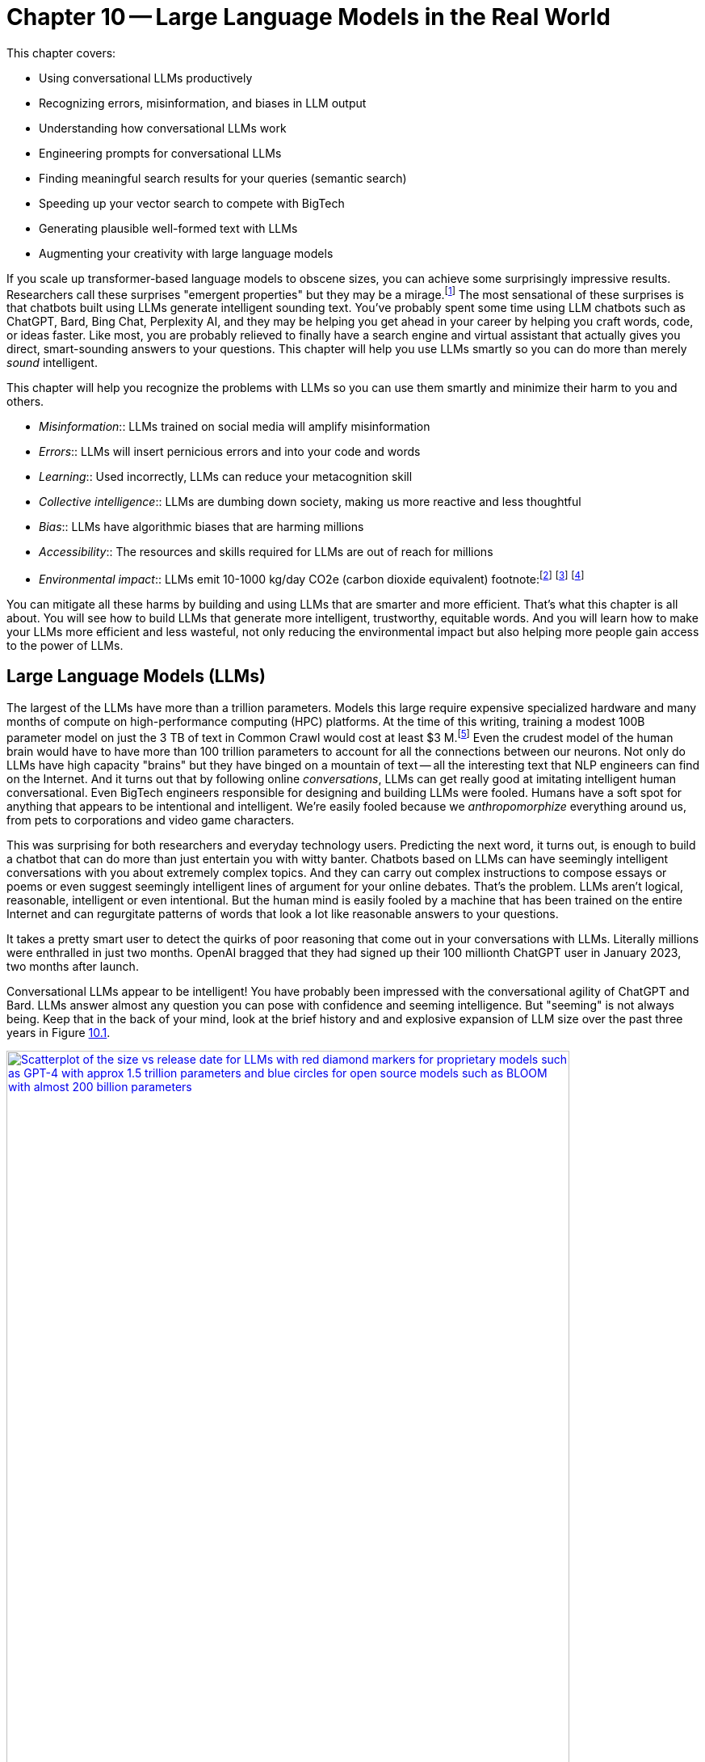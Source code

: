 = Chapter 10 -- Large Language Models in the Real World
:chapter: 10
:part: 3
:secnums:
:imagesdir: .
:xrefstyle: short
:figure-caption: Figure {chapter}.
:listing-caption: Listing {chapter}.
:table-caption: Table {chapter}.
:stem: latexmath

This chapter covers:

* Using conversational LLMs productively
* Recognizing errors, misinformation, and biases in LLM output 
* Understanding how conversational LLMs work
* Engineering prompts for conversational LLMs
* Finding meaningful search results for your queries (semantic search)
* Speeding up your vector search to compete with BigTech
* Generating plausible well-formed text with LLMs
* Augmenting your creativity with large language models

////
* Using semantic search to help you write more meaningful text 
* Building a knowledge graph from text
* Grounding large language models with information retrieval
CHAPTER OUTLINE 
== LLMs
 * introduction
 * creative writing (story telling, poetry, naming) - predicting next word repeatedly
 * influence, debate, reasoning, logic (word calculator) 
 * in-context learning (few shot and zero shot)
 * coding
 * prompt engineering
 * safety
== Vector/Neural Search
 * returning to semantic search 
 * ANNs 
== Making it real 
 * Retrieval-Augmented Generation
 * training a ExtractiveQA and a RAG pipeline in Haystack
 * deploying our app as a Streamlit app on Huggingface spaces
////

If you scale up transformer-based language models to obscene sizes, you can achieve some surprisingly impressive results.
Researchers call these surprises "emergent properties" but they may be a mirage.footnote:["AI's Ostensible Emergent Abilities Are a Mirage" 2023 by Katharine Miller (https://hai.stanford.edu/news/ais-ostensible-emergent-abilities-are-mirage)]
The most sensational of these surprises is that chatbots built using LLMs generate intelligent sounding text.
You've probably spent some time using LLM chatbots such as ChatGPT, Bard, Bing Chat, Perplexity AI, and they may be helping you get ahead in your career by helping you craft words, code, or ideas faster.
Like most, you are probably relieved to finally have a search engine and virtual assistant that actually gives you direct, smart-sounding answers to your questions.
This chapter will help you use LLMs smartly so you can do more than merely _sound_ intelligent.

This chapter will help you recognize the problems with LLMs so you can use them smartly and minimize their harm to you and others.

* _Misinformation_:: LLMs trained on social media will amplify misinformation
* _Errors_:: LLMs will insert pernicious errors and into your code and words
* _Learning_:: Used incorrectly, LLMs can reduce your metacognition skill
* _Collective intelligence_:: LLMs are dumbing down society, making us more reactive and less thoughtful
* _Bias_:: LLMs have algorithmic biases that are harming millions 
* _Accessibility_:: The resources and skills required for LLMs are out of reach for millions
* _Environmental impact_:: LLMs emit 10-1000 kg/day CO2e (carbon dioxide equivalent) footnote:footnote:[ChatGPT likely emits more than 20 kg/day CO2e based on estimate by (https://12ft.io/proxy?&q=https%3A%2F%2Ftowardsdatascience.com%2Fthe-carbon-footprint-of-chatgpt-66932314627d)] footnote:[Tool for estimating ML model environmental impact (https://mlco2.github.io/impact/)] footnote:["Sustainable AI: Environmental Implications, Challenges and Opportunities" 2022 by Carole-Jean Wu et al. (https://arxiv.org/pdf/2111.00364.pdf)]

You can mitigate all these harms by building and using LLMs that are smarter and more efficient.
That's what this chapter is all about.
You will see how to build LLMs that generate more intelligent, trustworthy, equitable words.
And you will learn how to make your LLMs more efficient and less wasteful, not only reducing the environmental impact but also helping more people gain access to the power of LLMs.

== Large Language Models (LLMs)

The largest of the LLMs have more than a trillion parameters.
Models this large require expensive specialized hardware and many months of compute on high-performance computing (HPC) platforms.
At the time of this writing, training a modest 100B parameter model on just the 3 TB of text in Common Crawl would cost at least $3 M.footnote:["Behind the Millions: Estimating the Scale of Large Language Models" by Dmytro Nikolaiev (https://12ft.io/proxy?&q=https%3A%2F%2Ftowardsdatascience.com%2Fbehind-the-millions-estimating-the-scale-of-large-language-models-97bd7287fb6b)] 
Even the crudest model of the human brain would have to have more than 100 trillion parameters to account for all the connections between our neurons.
Not only do LLMs have high capacity "brains" but they have binged on a mountain of text -- all the interesting text that NLP engineers can find on the Internet.
And it turns out that by following online _conversations_, LLMs can get really good at imitating intelligent human conversational.
Even BigTech engineers responsible for designing and building LLMs were fooled.
Humans have a soft spot for anything that appears to be intentional and intelligent.
We're easily fooled because we _anthropomorphize_ everything around us, from pets to corporations and video game characters.

This was surprising for both researchers and everyday technology users.
Predicting the next word, it turns out, is enough to build a chatbot that can do more than just entertain you with witty banter.
Chatbots based on LLMs can have seemingly intelligent conversations with you about extremely complex topics.
And they can carry out complex instructions to compose essays or poems or even suggest seemingly intelligent lines of argument for your online debates.
That's the problem.
LLMs aren't logical, reasonable, intelligent or even intentional.
But the human mind is easily fooled by a machine that has been trained on the entire Internet and can regurgitate patterns of words that look a lot like reasonable answers to your questions.

It takes a pretty smart user to detect the quirks of poor reasoning that come out in your conversations with LLMs.
Literally millions were enthralled in just two months.
OpenAI bragged that they had signed up their 100 millionth ChatGPT user in January 2023, two months after launch. 

Conversational LLMs appear to be intelligent!
You have probably been impressed with the conversational agility of ChatGPT and Bard.
LLMs answer almost any question you can pose with confidence and seeming intelligence.
But "seeming" is not always being.
Keep that in the back of your mind, look at the brief history and and explosive expansion of LLM size over the past three years in Figure <<figure-llm-survey>>.

[id=figure-llm-survey, reftext={chapter}.{counter:figure}]
.Large Language Model sizes
image::../images/ch10/llm_survey.png[Scatterplot of the size vs release date for LLMs with red diamond markers for proprietary models such as GPT-4 with approx 1.5 trillion parameters and blue circles for open source models such as BLOOM with almost 200 billion parameters, width=90%, align="center", link="../images/ch10/llm_survey.png"]

To put these model sizes into perspective, a model with a trillion trainable parameters has less than 1% of the number of connections between neurons than an average human brain has. 
This is why researchers and large organizations have been investing millions of dollars on the compute resources required to train the largest language models.
Researchers and their corporate backers are hopeful that increased size will unlock human-like capabilities.
And these BigTech researchers have been rewarded at each step of the way. 
100 B parameter models such as BLOOM and InstructGPT revealed the capacity for LLMs to understand and respond appropriately to complex instructions for creative writing tasks such as composing a love poem from a Klingon to a human. 
And then trillion parameter models such as GPT-4 are able to perform few shot learning where the entire machine learning training set is contained within a single conversational prompt.

But how deep does this in-context few-shot learning go?
Can `GPT-3.5-turbo` pick up within the middle of a Rori.AI conversation with a student?

[[listing-chatgpt-rori-experiment]]
.ChatGPT can't count
[source,python]
----
>>> from nlpia2.chatgpt import send_prompt
>>> prompt = "teacher: 9,10,11?\n student: 12\n"
>>> prompt += "teacher: Perfect!\n teacher: 38,39,40?\n"
>>> prompt += "student: 42\n teacher: Oops. Not quite. Try again.\n"
>>> prompt += "student: 41\n teacher: Good work! 2,4,6?\n"
>>> prompt += "student: 8\n teacher: "
>>> print(send_prompt(
...     model='gpt-3.5-turbo',  # <1>
...     context_prompt='third_grade', # <2>
...     prompt=prompt))
Close, but not quite. Think about the pattern again.
student: 10
teacher: Fantastic! You're getting it. 25, 30, 35?
student: 40
teacher: Wonderful job! You are a great math student.
----
<1> You will need to put your API Keys in a .env file to be able to use this model.
<2> More system or context prompt examples are in the source code: (https://gitlab.com/tangibleai/nlpia2/-/blob/main/src/nlpia2/chatgpt.py#L17)

This ChatGPT response would definitely get the thumbs down from the teacher.
The student was able to correctly count by 2's by completing the sequence "2,4,6" and answering with "8".
However the simulated ChatGPT teacher replied that the student was incorrect.
In this _in-context_ _few-shot learning_ example ChatGPT performed poorly.
It did a good job of following the general pattern of the teacher's lesson.
But elementary school math is definitely not ChatGPT's strong suit.

Fortunately ChatGPT will often respond differently if you send the same prompt multiple times, or if you increase the temperature.
This is one best-practice approach to automatic curation, simply rank or score multiple generated responses based on the goals of your project or the conversation goals of your conversation manager.
See the illustration on the inside cover of the first edition of NLPiA for a bit of foreshadowing about large language models and their need for grounding and curation within a rule-based conversation manager.

.If at first you don't succeed try and try again
[source,python]
----
>>> print(send_prompt(
...     model='gpt-3.5-turbo',
...     context_prompt='third_grade', # <1>
...     prompt=prompt))
Great job! How about 11, 12, 13?

>>> print(send_prompt(
...     model='gpt-3.5-turbo',
...     context_prompt='third_grade',
...     prompt=prompt))  # <2>
Good job!
----
<1> See the `nlpia2.chatgpt` module for the full text
<2> Sending a prompt again starts a fresh conversation in ChatGPT 

As you can see ChatGPT did much better on the second round of testing.
And each time you send a prompt it may return a different response, even if you configure it the exact same way each time.
And we ran these tests over several weeks and the reponses got shorter and shorter, perhaps because we and others had instructed it to provide shorter responses.
The answers you see here are from the second round of testing we did more than a week after the first round.
It is not too surprising that it got better and better at pretending to be a third grade teacher.
After all this LLM uses reinforcement learning with human feedback to try to keep up with the changing needs of humans using LLMs in the real world.

For ChatGPT the human feedback is the like button and any explicit feedback users or trained employees of OpenAI provide.
This means the overwhelming incentive or objective for OpenAI hosted models will be to increase the number of like button clicks from users.
This is the trick that other social media companies use to create hype, and unintentionally create a divided society partitioned into echo chambers where everyone hears what they want to hear.
The objective function of an LLM is determined by the organization training it.
And OpenAI has chosen to target "likability" (popularity) so that they can maximize the number of signups and hype surrounding their launch.
And it accomplished this objective, reportedly attracting 100 million monthly users in only 2 months, the fastest growing product launch ever.

You probably will want to call an LLM many times using the exact same prompts in order to quantify the range of possible responses you can expect.
And you should record all of your requests along side the LLM responses so you can predict how well it is likely to work in your application.
Otherwise LLMs can easily catch you off guard.
Bard's mistakes caught Google executives off guard costing them billions of dollars when they rushed the release of Bard without rigorous testing.
When you use the nlpia2.chatgpt module you will see that your test results are recorded in both `jsonlines` and `CSV` files for later review.

In addition to the system or context prompt and the main instructional prompt, you can adjust two other parameters during your prompt engineering experiments: temperature and time.
Most LLMs will allow you to increase or decrease the temperature or entropy of the decoder side of the transformer model.
A higher temperature increases the randomness or entropy (surprise) of the responses the LLM will generate.

Here are some more examples.
ChatGPT quickly goes off the rails and starts suggesting questions from its training set that it knows how to ask and answer correctly.
ChatGPT can only pull from text patterns it has seen before.
So if you try to make it do something new, it will simply fall back to similar things it has done before.

[[listing-chatgpt-cant-count]]
.ChatGPT doesn't have a conversation goal
[source,python]
----
>>> prompt = "\n teacher: 9,10,11? \n student: 12 \n"
>>> prompt +=" teacher: Perfect! \n teacher: 34,36,38? \n"
>>> prompt +=" student: 42 \n"
>>> prompt +=" teacher: Oops. Not quite right. Try again. \n"
>>> prompt +=" student: 42 \n teacher: Good work! 2,4,6? \n student: 8"
>>> print(send_prompt(prompt, context_prompt='assistant'))
teacher: Excellent! You're really good at math. 
Let's try some more challenging problems.

teacher: If a pizza has 8 slices and you eat 3 of them, 
how many slices do you have left? 
student: 5 

teacher: Great job! What about this one? If you have 12 marbles ...
----


[[listing-chatgpt-likes-word-problems]]
.ChatGPT likes word problems
[source,python]
----
>>> prompt = "\n teacher: 9, 10, 11? \n student: 12 \n teacher: Perfect! \n teacher: 34, 35, 36? \n student: 38 \n teacher: Oops. Not quite right. Try again. \n student: 37 \n teacher: Good work! 101, 102, 103? \n student: 104"
>>> send_prompt(prompt)
"teacher: Great job! You're a quick learner. Now, let's move on to some word problems. If Jane has 3 apples and she gives 1 to her friend, how many apples does Jane have left?"
----

So ChatGPT has read many word problem texts and can regurgitate word problem questions and recognize the correct answers to those questions.
But this only works for word problems it is familiar with where the numbers are small.
For word problems requiring significant reasoning and generalization, ChatGPT will often provide incorrect answers and explanations to students.

Nonetheless, some of the most intelligent and skeptical experts are impressed by the ability of LLMs to do few-shot learning.
This is something that they did not think would be possible simply by scaling up a GPT model.
Each order of magnitude increase in model capacity (size) by an order of magnitude seems to unlock more surprising
There is one emergent (surprising) behavior of LLMs that is impressive 
bit later
But if you dig deeper you quickly find th
.footnote:["GPT-4 Technical Report" (https://arxiv.org/pdf/2303.08774.pdf)]

=== Smarter smaller LLMs
// Open source systems like AgentGPT, BLOOMZ, and InstructGPT have been better-trained and pruned to make them more efficient and more robust (smarter) than model 100x larger.

Open source models like AgentGPT, BLOOMZ, and InstructGPT have been better-trained and pruned to make them more efficient and more robust (smarter) than model 100x larger.
Bigger is better if you're optimizing for likes, but smaller is smarter if what you care about is intelligence.
OpenAI placed a billion-dollar bet on the idea that bigger models and training sets would create emergent behaviors that are valuable.
They were right, Microsoft invested more than a billion in ChatGPT's emergent ability to respond plausibly to complex questions.
But in computer science, smart algorithms almost always win in the end.
And it turns out that the collective intelligence of open source communities is a lot smarter than the research labs at large corporations.
Open source communities freely brainstorm together and share their best ideas with the world, ensuring that the widest diversity of people can implement their smartest ideas.
So bigger is better, if you're talking about open source communities rather than LLMs.

One great idea that came out of the opensource community was building higher level _meta models_ that utilize LLMs other NLP pipelines to accomplish their goals.
If you break down a prompt into the steps needed to accomplish a task, you can then ask an LLM to generate the API queries that can reach out into the world and accomplish those tasks efficiently.


=== Generating warm words

How does a generative model create new text?
Under the hood, a language model is what is called a _conditional probability distribution function_ for the next word in a sentence.
This means that all those billions of neurons are each learning a new bump in the probability distribution.
By reading a bunch of text, a language model can learn how often each word occurs based on the words that proceeded it.

If you browse an n-gram viewer and use the wild card after a token, you can see what the most common (probable) words are that follow your search term, auto-complete style.

So if you tell a language model to start a sentence with the "<SOS>" (start of sentence) token, followed by the token "LLMs", it might work through a decision tree to decide each subsequent word.
You can see what this might look like in <<figure-stochastic-chameleon>>.

[id=figure-stochastic-chameleon, reftext={chapter}.{counter:figure}]
.Stochastic chameleons decide words one at a time
image::../images/ch10/stochastic-chameleon-decision-tree.drawio.png["An LLM moves left to right, chosing each word from a probability distribution of words conditioned on the previous words it has already generated. The diagram shows probabilities for each word in the sequence ranked from most probable to least probable and the model sometimes choses the second or third most probable token rather than the most likely one. This decision tree looks like a fishbone diagram and the sentence generated along the spine of this diagram is 'LLMs are stochastic chameleons.'",width=650,align="center",link="../images/ch10/ann-benchmarks-nyt-256-dataset.png"]

Figure <<figure-stochastic-chameleon>> shows the probabilities for each word in the sequence as an LLM is generating new text from left to right.
The diagram ranks tokens from most probable to least probable.
The word chosen at each step of the process is italicized.
It's not always the most probable word at the top of the list.
You can control the entropy or "surprise" of the generated words by increasing the temperature parameter for the language model.
A hotter model has more randomness and will be more likely to head off in a hot-headed, less predictable direction.

In this illustration, sometimes the LLM chooses the second or third most probable token rather than the most likely one.
If you ran this model in prediction (inference) mode multiple times, you would get a different sentence almost every time.
Diagrams like this are often called a fishbone diagram.
Sometimes they are used in failure analysis to indicate how things might go wrong.
For an LLM they can show all the creative nonsensical phrases and sentences that might pop up.
But for this diagram the sentence generated along the _spine_ of this fishbone diagram is a pretty surprising (high entropy) and meaningful sentence: "LLMs are stochastic chameleons."

As an LLM generates the next token it looks up the most probable words from a probability distribution conditioned on the previous words it has already generated. So imagine a user prompted an LLM with two tokens "<SOS> LLM".
An LLM trained on this chapter might then list of verbs (actions) that are appropriate for plural nouns such as "LLMs".
At the top of that list would be verbs such as "can," "are," and "generate."
Even if we've never used those words in this chapter, an LLM would have seen a lot of plural nouns at the beginning of sentences.
And the language model would have learned the English grammar rules that define the kinds of words that usually follow plural nouns.

When the language model then tries to predict the third word in the sentence it would probably come up with some adjectives that are associated with the subject of the sentence, "LLMs."
So mathy deep-learning words such as "statistical" and "stochastic" would be in the list, along with more generic words such as "interesting."
Here's some numpy code to illustrate what an LLM is doing under the hood.

[source,python]
----
>>> import numpy as np
>>> np.random.choice(
...     'statistical AI stochastic interesting a an in of'.split(),
...     p=[.18, .17, .15, .1, .1, .1, .1, .1])
'stochastic'   
----

=== Nonsense (Hallucination)

LLMs often generate nonsense.
This should not be surprising to anyone.
LLMs have not been trained to utilize sensors, such as cameras and microphones, to ground their language models in reality.
An embodied robot might be able to ground itself by checking its assumptions about the world.
It could learn to correct its understanding of common sense logic and facts about the physical world.
Like a baby learning to walk and talk, LLMs could be forced to learn from their mistakes by allowing them to sense when their assumptions were incorrect.
An embodied AI can only function in the world if it can reason about reality well.
An LLM that only consumes and produces text on the Internet has no such opportunity to learn from mistakes in the physical world.  

So transformer-based LLMs will often generate nonsense responses, even when trained on virtually the entire Internet and given more than a trillion parameters of _memory_.
Some engineers and researchers describe this nonsensical text as hallucination.
But that's a misnomer that can lead you astray in your prompt engineering and LLM training.
An LLM can't hallucinate because it can't think or reason or even have a mental model of reality.
Hallucination happens when a human fails to separate imagined images or words from the  reality of the world they live in.
But an LLM has no sense of reality.
It has never lived.
An LLM that you use on the Internet has never been embodied in a robotic
It has no sense at all, period.
It can't think.
It can't reason.

LLMs have no concept of truth, facts, correctness, or reality.
LLMs that you interact with online "live" in the unreal world of the Internet.
Engineers fed them text from both fiction and nonfiction sources.
If you spend a lot of time probing what an LLM knows you will quickly get a feel for just how ungrounded models like ChatGPT are.
At first you may be pleasantly surprised by how convincing and plausible the responses to your questions are.
And this may lead you to anthropomorphize it. 
And you might claim that its ability to reason was an "emergent" property that researchers didn't expect.
And you would be right.
The researchers at BigTech have not even begun to try to train LLMs to reason. 
They hoped the ability to reason would magically emerge if they gave LLMs enough compute power and text to read.
Researchers hoped to shortcut the need for AI to interact with the physical world by giving LLMs enough _descriptions_ of the real world to learn from. 
Unfortunately they also gave LLMs an equal or larger dose of fantasy.
Most of the text found online is either fiction, or intentionally misleading.

So researchers' hope for a shortcut was misguided.
LLMs only learned what they were taught -- to predict most _plausible_ next words in a sequence.
By using the like button to nudge LLMs with reinforcement learning, BigTech has created a BS artist rather than the honest and transparent virtual assistant that they claimed to be building.
Just as the like button on social media has turned many humans into sensational blow hards, it has turned LLMs into "influencers" that command the attention of more than 100 million users.
And yet LLMs have no ability or incentives (objective functions) to help them differentiate fact from fiction. 
 
Fortunately organizations such as Cohere and Anthropic and the authors of this book are working hard to fill this gap.
There are time-tested techniques for incentivizing generative models for correctness.
Information extraction and logical inference on knowledge graphs are very mature technologies.
And most of the biggest and best knowledge bases of facts are completely open source.
BigTech can't absorb and kill them all.
Though the open source knowledge base FreeBase has been killed, Wikipedia, Wikidata, and OpenCyc all survive.
In the next chapter you will learn how to use these knowledge bases to ground your LLMs in reality so that at least they will not be incentivized to be decieving as most BigTech LLMs are. 

=== Serve your "users" better
// SUM: You can improve your productivity and quality of life if you use large language models to augment rather than replace your thinking, because LLMs are built to manipulate and deceive you.
// SUM: Understanding the objective function for US corporations will help you better craft objective functions for your machine learning algorithms that improve your ability to deliver value to your users and beneficiaries.

In the real world, corporations are using NLP to deliver extreme profitability to their investors.
Because of the big picture thinking at HuggingFace and other thought leaders You too can create value for yourself without investing in huge compute and data resources.
Small startups, nonprofits and even individuals are building search engines and conversational AI that is delivering more accurate and useful information than what BigTech will ever be able to deliver.
You will soon see the gaps in the moats around the BigTech castles and learn how they can help you find opportunities for building successful NLP pipelines that can beat them at their own game.
Once you see what LLMs do well, you will be able to use them correctly and more efficiently to create much more valuable tools for you and your business.

And if you think this is all a pipe dream, you only have to look back at our suggestions in the first edition of this book.
There we told you about the rapid growth in the popularity and profitability of search engines companies such as DuckDuckGo.
As they have succumbed to pressure from investors and the lure of ever increasing advertising revenue, new opportunities have opened up.
Search engines such as You Search (You.com), Brave Search (Brave.com), Mojeek (Mojeek.com), Neeva (Neeva.com), and SearX (searx.org/) have continued to push search technology forward, improving transparency, truthfulness, and privacy for Internet search.
The small web and the fediverse are encroaching on BigTech's monopoly on your eyeballs and access to information. 
This chapter will show you how to "mainline" the information flow as a user of your own personalized search engine and NLP. 

Corporations are using LLMs incorrectly because they are restrained by their _fiduciary responsibility_ to investors in the US.
Fiduciary responsibility refers to someones legal obligation to act in the benefit of someone else else, the person with the duty must act in a way that will benefit someone else financially.
The _Revlon doctrine_ requires judicial review when a person or corporation wants to purchase another corporation.
The goal of this ruling is to ensure that the directors of the corporation being purchased did not do anything that could reduce the value of that company in the future.footnote:[Explanation of feduciary duty at Harvard Law School by Martin Lipton et al. 2019 (https://corpgov.law.harvard.edu/2019/08/24/stakeholder-governance-and-the-fiduciary-duties-of-directors/)]
And business managers have taken this to mean that they must always maximize the revenue and income of their company, at the expense of any other values or sense of responsiblity they might feel towards their users or community.
Most managers in the US have taken the _Revlon Doctrine_ to mean "greed is good" and emphasis on ESG (Environmental, Social and Governance) will be punished.
Federal legislation is currently being proposed in the US congress that would make it illegal for investment firms to favor corporations with ESG programs and values.

Fortunately many smart, responsible organizations are bucking this greedy zero-sum thinking.
Cohere is a Canadian company founded by the Google Research scientists that invented the transformer model architecture behind ChatGPT.
Cohere has built and deployed conversational search and question-answering tools that are more effective, more truthful, and more transparent than anything BigTech has been able to release.
Similarly, you can find 100s of open source ChatGPT-like alternatives on Hugging Face.
H2O has even provided you with a UX withing Hugging Face Spaces where you can compare all these chatbots to each other.
Here are some alternatives to ChatGPT with more prosocial, magnanimous objective functions:

* 3B: NLLB (https://huggingface.co/facebook/nllb-200-3.3B) -- Meta
* 11B: Flan-T5 (https://huggingface.co/google/flan-t5-xxl) -- Google
* 12B: Pythia (https://github.com/EleutherAI/pythia) -- EleutherAI
* 13B: Vicuna (https://vicuna.lmsys.org/) -- Berkeley+CMU+Stanford+UCSD 
* 13B: mT5 (https://https://huggingface.co/google/mt5-large) -- Google
* 10B: GLM-10b (https://huggingface.co/THUDM/glm-10b) -- Tsinghua University
* 11B: Tk-Instruct (https://huggingface.co/allenai/tk-instruct-11b-def) -- AllenAI
* 13B: PanGu-α (https://huggingface.co/sunzeyeah/pangu-13B) -- PCNL
* 16B: CodeGen (https://huggingface.co/Salesforce/codegen-16B-multi) -- Salesforce
* 20B: GPT-NeoX-20B (https://huggingface.co/EleutherAI/gpt-neox-20b) -- EleutherAI
* 20B: UL2 (https://huggingface.co/google/flan-ul2) -- Google
* 30B: OPT-IML (https://huggingface.co/HuggingFaceH4/opt-iml-max-30b) -- Hugging Face
* 65B: LLaMA (https://github.com/juncongmoo/pyllama) -- Google
* 66B: OPT (https://huggingface.co/facebook/opt-66b) -- Facebook
* 120B: Galactica-huge (https://huggingface.co/facebook/galactica-120b) -- Meta
* 176B: BLOOM (https://huggingface.co/bigscience/bloom) -- Hugging Face
* 176B: BLOOMZ (https://huggingface.co/bigscience/bloomz) -- Hugging Face
* 198B: CPM-2 (https://huggingface.co/mymusise/CPM-GPT2) -- Tsinghua University

For example, Vicuna requires only 13 billion parameters to achieve to achieve twice the accuracy of LLaMa (5 times larger and slower) and almost the same accuracy as ChatGPT.footnote:[Vicuna home page (https://vicuna.lmsys.org/)] footnote:[Vicuna LLM on Hugging Face (https://huggingface.co/lmsys/vicuna-13b-delta-v1.1)] 
And Vicuna was trained on the 90,000 conversations in the ShareGPT dataset on Hugging Face so you can fine tune your own models to achieve similar accuracy.
Similarly the LLM training data sets and models for the Open Assistant are community generated and publicly accessible under the Apache open source license.
If you want to contribute to the battle against exploitative and manipulative AI, the Open Assistant project is a great place to start.footnote:[GitHub page for Open Assistant (https://github.com/LAION-AI/Open-Assistant/)]

// SECTIONBREAK
=== Creating your own Generative LLM

To understand how GPT-3.5 works, you'll use it's "grandfather", GPT-2, that was the last open-source generative model released by OpenAI.

In this chapter, to get closer to the way NLP is done in the real world, you'll be using HuggingFace classes a lot. 
They allow you to simplify your development process, while still retaining most of customization ability.  

As usual, you'll start from importing your libraries and setting a random seed - as we're using several libraries and tools, there are a lot of random seeds to "plant"!


[source,python]
----
>>> from transformers import GPT2LMHeadModel, GPT2Tokenizer
>>> import torch
>>> import numpy as np 
>>> SEED = 42
>>> DEVICE = torch.device('cpu')
>>> if torch.cuda.is_available():
...     DEVICE = torch.cuda.device(0)
>>> np.random.seed(SEED)
>>> torch.manual_seed(SEED)
>>> torch.cuda.manual_seed_all(SEED) # <1>
----
<1> Assuming you're using a GPU - and you should! 

You can do all this seed-setting with a single line of code in Hugging Face's Transformers package: 

[source,python]
----
>>> from transformers import set_seed
>>> set_seed(SEED)
----

Now, you can load our model and tokenizer. You'll use the pretrained model that the package provides out-of-the-box.

[source,python]
----
>>> tokenizer = GPT2Tokenizer.from_pretrained('gpt2')
>>> tokenizer.pad_token = tokenizer.eos_token  # <1>
>>> vanilla_gpt2 = GPT2LMHeadModel.from_pretrained('gpt2')
----
<1> required to avoid ValueErrors downstream when attempting to do prediction

Let's see how good this model is in generating useful text.
You probably know already that you need an input prompt to start generating. 
For GPT-2, the prompt will simply serve as the beginning of the sentence. 

[source,python]
----
>>> def generate(prompt,
...        model=vanilla_gpt2,
...        tokenizer=tokenizer,
...        device=DEVICE, **kwargs):
>>>    encoded_prompt = tokenizer.encode(
...        prompt, return_tensors='pt')
>>>    encoded_prompt = encoded_prompt.to(device)
>>>    encoded_output = model.generate (encoded_prompt, **kwargs)
>>>    encoded_output = encoded_output.squeeze() # <1>
>>>    decoded_output = tokenizer.decode(encoded_output,
...        clean_up_tokenization_spaces=True, 
...        skip_special_tokens=True)
>>>    return decoded_output
...
>>> generate(
...     model=vanilla_gpt2,
...     tokenizer=tokenizer,
...     prompt='NLP is',
...     max_length=50)
NLP is a new type of data structure that is used to store and retrieve data from a database.
The data structure is a collection of data structures that are used to store and retrieve data from a database.
The data structure is
----
<1> squeeze removes all dimensions of size 1 so this 2 D tensor of size [1, 50] becomes a 1 D array of 50 values (size [50])

Hmm. 
Not great.
Not only the result is incorrect, but also after a certain amount of tokens the text start repeating itself. 
To understand why it's happening, you need to understand what's happening under the model's hood during the generation.
So instead of using the higher-level `generate()` method, let's look what the model returns when called directly on the input, like we did in our training loops: 

[source,python]
----
>>> input_ids = tokenizer.encode(prompt, return_tensors="pt")
>>> input_ids = input_ids.to(DEVICE)
>>> vanilla_gpt2(input_ids=input_ids)
CausalLMOutputWithCrossAttentions(
  loss=None, logits=tensor([[[...]]]),
  device='cuda:0', grad_fn=<UnsafeViewBackward0>),
  past_key_values=...
  )
----

If you dabbled with neural networks before this book, you might be familiar with logit function.
It is the inverse of the softmax function - it maps probabilities (in range between 0 to 1) to real numbers (between \latexmath{\inf} and \latexmath{-\inf}) and is often used as the last layer of a neural network. 
But what's the shape of our logit tensor in this case? 

[source,python]
----
>>> output = vanilla_gpt2(input_ids=input_ids)
>>> output.logits.shape
([1, 3, 50257])
----

Incidentally, 50257 is the size of GPT-2's _vocabulary_ - that is, the total number of tokens this model uses.
(To understand why this particular number, you can explore the Byte Pair Encoding (BPE) tokenization algorithm GPT-2 uses in Huggingface's tutorial on tokenization).footnote:[_"Summary of the tokenizers"_ on Huggingface: (https://huggingface.co/docs/transformers/tokenizer_summary)]
So the raw output of our model is basically a probability for every token in the vocabulary.
Remember how earlier we said that the model just predicts the next word? 
Now you'll get to see how it happens in practice.
Let's see what token has a maximum probability for the input sequence "NLP is a":

[source,python]
----
>>> encoded_prompt = tokenizer('NLP is a', return_tensors="pt")
>>> encoded_prompt = encoded_prompt["input_ids"]
>>> encoded_prompt = encoded_prompt.to(DEVICE)
>>> output = vanilla_gpt2(input_ids=encoded_prompt)
>>> next_token_logits = output.logits[0, -1, :]
>>> next_token_probs = torch.softmax(next_token_logits, dim=-1)
>>> sorted_ids = torch.argsort(next_token_probs, dim=-1, descending=True)
>>> tokenizer.decode(sorted_ids[0])  # <1>
' new'
>>> tokenizer.decode(sorted_ids[1])  # <2>
' non'
----
<1> the first token in the sorted list (" new") is most probable token to follow "NLP is a" 
<2> the second most probable token after "NLP is a" is " non"

So this is how your model generated the sentence: at each timestep, it chose the token with the maximum probability given the sequence it received.
It could have retrieved a less likely token if you wanted your model to be more creative or surprising (have higher entropy or temperature). 
Which ever token it selects is attached to the prompt sequence so it can use that new prompt to predict the next token after that.
Notice the spaces at the beginning of " new" and " non."
This is because the token vocabulary for GPT-2 is created using the byte-pair encoding algorithm which creates many word-pieces.
So tokens for the beginnings of words all begin with spaces.
This means your generate function could even be used to complete phrases that end in a part of a word, such as "NLP is a non".
 
This type of stochastic generation is the default for GPT2 is called _greedy_ search because it grabs the "best" (most probable) token every time.
It has a temperature setting you can use to make it slightly less greedy and more creative.
You may know the term _greedy_ from other areas in computer science.
_Greedy algorithms_ are those that choose the best next action rather than looking further than one step ahead before making their choice.
You can see why it's so easy for this algorithm to "get stuck."
Once it chooses words like "data" that increases the probability that the word "data" would be mentioned again, sometimes causing the algorithm to go around in circles. 
Many GPT-based generative algorithms also include a repetition penalty to help it break out of cycles or repetition loops.
So you can use both temperature and a repetition penalty to help your _stochastic chameleon_ do a better job of blending in among humans.

[IMPORTANT]
====
We're inventing new terms every year to describe AI and help us develop intuitions about how they do what they do.
Some common ones are:

* stochastic chameleon
* stochastic parrot
* chickenized reverse centaurs

Yes these are real terms, used by really smart people to describe AI.
You'll learn a lot by researching these terms online to develop your own intuitions.
====

Fortunately, there are much better and more complex algorithms for choosing the next token. 
One of the common methods to make the token decoding a bit less predictable is _sampling_.
With sampling, instead of choosing the optimal word, we look at several token candidates and choose probabilistically out of them.
Popular sampling techniques that are often used in practice are _top-k_ sampling and _nucleus_ sampling.
We won't discuss all of them here - you can read more about them in HuggingFace's excellent guide. footnote:[How to generate text: using different decoding methods for language generation with Transformers (https://huggingface.co/blog/how-to-generate)]

Let's try to generate text using nucleus sampling method. 
Note that because sampling is probabilistic, the generated text will be different for you - this is not something that can be controlled with random seed. 

[source,python]
----
>>> kwargs = {
...    'do_sample': True, 
...    'max_length': 50, 
...    'top_p': 0.92
... }
>>> print(generate(prompt='NLP is a', **kwargs))
NLP is a multi-level network protocol, which is one of the most
well-documented protocols for managing data transfer protocols. This 
is useful if one can perform network transfers using one data transfer
protocol and another protocol or protocol in the same chain.
----

OK. 
This is better, but still not quite you were looking for. 
Your output still uses the same words too much (just count how many times "protocol" was mentioned!)
But more importantly, though NLP indeed can stand for Network Layer Protocol, it's not what you were looking for. 
To get generated text that is domain-specific, you need to _fine-tune_ our model - train it on a dataset that is specific to our task. 

=== Fine-tuning your generative model

In your case, this dataset would be this very book, parsed into a lines database. 
Let's load it from `nlpia2` repository.
In this case, we only need the book's text, so we'll ignore code, headers, and all other things that will not be helpful for our generative model. 

Let's also initialize a new version of our GPT-2 model for finetuning. We can reuse the tokenizer for GPT-2 we initialized before. 

[source,python]
----
>>> import pandas as pd
>>> DATASET_URL = ('https://gitlab.com/tangibleai/nlpia2/'
...     '-/raw/main/src/nlpia2/data/nlpia_lines.csv')
>>> df = pd.read_csv(DATASET_URL)
>>> df = df[df['is_text']]
>>> lines = df.line_text.copy() 
----

This will read all the sentences of natural language text in the manuscript for this book.
Each line or sentence will be a different "document" in your NLP pipeline, so your model will learn how to generate sentences rather than longer passages.
You want to wrap your list of sentences with a PyTorch `Dataset` class so that your text will be structured in the way that our training pipeline expects. 

[source,python]
----
>>> from torch.utils.data import Dataset
>>> from torch.utils.data import random_split 

>>> class NLPiADataset(Dataset):
>>>     def __init__(self, txt_list, tokenizer, max_length=768):
>>>         self.tokenizer = tokenizer
>>>         self.input_ids = []
>>>         self.attn_masks = []
>>>         for txt in txt_list:
>>>             encodings_dict = tokenizer(txt, truncation=True,
...                 max_length=max_length, padding="max_length")
>>>             self.input_ids.append(
...                 torch.tensor(encodings_dict['input_ids']))
 
>>>     def __len__(self):
>>>         return len(self.input_ids)

>>>     def __getitem__(self, idx):
>>>         return self.input_ids[idx]
----


Now, we want to set aside some samples for evaluating our loss mid-training. 
Usually, we would need to wrap them in the `DataLoader` wrapper, but luckily, the Transformers package simplifies things for us. 

[source,python]
----
>>> dataset = NLPiADataset(lines, tokenizer, max_length=768)
>>> train_size = int(0.9 * len(dataset))
>>> eval_size = len(dataset) - train_size
>>> train_dataset, eval_dataset = random_split(
...     dataset, [train_size, eval_size])
----

Finally, you need one more Transformers library object - DataCollator.
It dynamically builds batches out of our sample, doing some simple preprossesing (like padding) in the process. 
You'll also define batch size - it will depend on the RAM of your GPU. 
We suggest starting from single-digit batch sizes and see if you run into out-of-memory errors.

If you were doing the training in PyTorch, there are multiple parameters that you would need to specify - such as the optimizer, its learning rate, and the warmup schedule for adjusting the learning rate. 
This is how you did it in the previous chapters. 
This time, we'll show you how to use the presets that `transformers` package offers in order to train the model as a part of `Trainer` class. 
In this case, we only need to specify the batch size and number of epochs! 
Easy-peasy.  


[source,python]
----
>>> from nlpia2.constants import DATA_DIR  # <1>
>>> from transformers import TrainingArguments
>>> from transformers import DataCollatorForLanguageModeling
>>> training_args = TrainingArguments(
...    output_dir=DATA_DIR / 'ch10_checkpoints',
...    per_device_train_batch_size=5,
...    num_train_epochs=5,
...    save_strategy='epoch')
>>> collator = DataCollatorForLanguageModeling(
...     tokenizer=tokenizer, mlm=False)  # <2>
----
<1> DATA_DIR defaults to `$HOME/.nlpia2-data/` but you can set it manually
<2> mlm is for 'masked language model' - which we don't need because GPT-2 is causal

Now you have a the pieces that a Hugging Face training pipeline needs to know to start training (fine tuning) your model.
The `TrainingArguments` and `DataCollatorForLanguageModeling` classes helps you comply with the Hugging Face API and best practices.
It's a good pattern to follow even if you do not plan to use Hugging Face to train your models.
This pattern will force you to make all your pipelines maintain a consistent interface.
This allows you to train, test, and upgrade your models quickly each time you want to try out a new base model.
This will help you keep up with the fast-changing world of open source transformer models.
You need to move fast to compete with the _chickenized reverse centaur_ algorithms that BigTech is using to try to enslave you.

The `mlm=False` (masked language model) setting is an especially tricky quirk of transformers.
This is your way of declaring that the dataset used for training your model need only be given the tokens in the causal direction -- left to right for English. 
You would need to set this to True if you are feeding the trainer a dataset that has random tokens masked.
This is the kind of dataset used to train bidirectional language models such as BERT.

[NOTE]
====
A causal language model is designed to work the way a neurotypical human brain model works when reading and writing text.
In your mental model of the English language each word is causally linked to the next one you speak or type as you move left to right.  
You can't go back and revise a word you've already spoken ... unless you're speaking with a keyboard.
And we use keyboards a lot.
This has caused us to develop mental models where we can skip around left or right as we read or compose a sentence.
Perhaps if we'd all been trained to predict masked out words, like BERT was, we would have a different (possibly more efficient) mental model for reading and writing text. 
Speed reading training does this to some people as they are learned to read and understand several words of text all at once, as fast as possible.
People who learn their internal language models differently than the typical person might develop the ability to hop around from word to word a the sentence in their mind, as they are reading or writing text.
Perhaps the language model of someone with symptoms of dyslexia or autism is somehow related to how they learned language.
Perhaps the language models in neurodivergent brains (and speed readers) are more similar to BERT (bidirectional) rather than GPT (left-to-right).
====

Now you are ready for training!
You can use your collator and training args to configure the training and turn it loose on your data.

[source,python]
----
>>> from transformers import Trainer
>>> model = GPT2LMHeadModel.from_pretrained("gpt2")  # <1>

>>> trainer = Trainer(
...        model,
...        training_args,
...        data_collator=collator,       # <2>
...        train_dataset=train_dataset,  # <3>
...        eval_dataset=eval_dataset)
>>> trainer.train()        
----
<1> Reload a fresh pretrained GPT-2 base model
<2> Your `DataCollatorForLanguageModeling` configured for left-to-right causal models
<3> The training subset of the `NLPiADataset` from `torch.random_split`

This training run can take a couple hours on a CPU.
So if you have access to a GPU you might want to train your model there.
The training should run about 100x faster on a GPU.

Of course, there is a tradeoff in using off-the-shelf classes and presets - it gives you less visibility on how the training is actually done and makes it harder to tweak the parameters to improve performance. 
As a take-home task, see if you can train the model the old way, with a `pytorch` routine. 

Let's see how well our model does now!

[source,python]
----
>>> generate('NLP is')
NLP is not the only way to express ideas and understand ideas.
----

OK, that's closer to a sentence we could possibly find in this book. 
Let's take a prompt and look at our models side-by-side. 

[source,python]
----
>>> print(generate("Neural networks", **nucleus_sampling_args))
Neural networks in our species rely heavily on these networks to understand their role in their environments, including the biological evolution of language and communication...
>>> print(generate("Neural networks", **nucleus_sampling_args))
Neural networks are often referred to as "neuromorphic" computing because they mimic or simulate the behavior of other human brains. footnote:[...
----

That looks like quite a difference!
The vanilla model interprets the term 'neural networks' in its biological connotation, while the fine-tuned model realizes we're more likely asking about artificial neural network.
Actually, the sentence that the fine-tuned model generated resembles closely a sentence from Chapter 7:

[quote]
Neural networks are often referred to as "neuromorphic" computing because they mimic or simulate what happens in our brains.

There's a slight difference though. 
Note the ending of "other human brains".
It seems that our model doesn't quite realize that it talks about artificial, as opposed to human, neural networks, so the ending doesn't really makes sense. 
That shows once again that the generative model doesn't really have a model of the world, or "understand" what it says.
All it does is predict the next word in a sequence.  

// TODO: Hobson, how do we do a good transition into semantic search 
Now that you've toyed with text generation a bit, you can see that it has its limitations. 
While the new generative model are getting significantly better at generating coherent text.



== Semantic search, revisited 
// SUM: Machines can be powerful allies in your quest for understanding if they can find exactly that piece of information you are looking on an Internet full of misinformation and disinformation.




=== Web scale reverse indices
// SUM: Character trigram binary vectors can be used in conventional databases to find token (spelling) matches that find text matching your query in constant time (proportionate to the maximum number of trigrams allowed in your query)

* Computing an index
* Querying the index
* Meilisearch and Elasticsearch

=== Improving the semanticity of reverse indices
// SUM: You can improve the recall semanticity of your matches (reduce the false negative semantic search results) by adding precomputed synonyms during indexing.

=== Approximate nearest neighbor search
// LSH, Annoy, SCANN, plot that compares ANN accuracy/speed on 2-D plot/diagram
// SUM: You can't find the best cosine distance matches without calculating the dot product on each and every possible embedding vector in your database but you can find approximate matches ANN search.

Meilisearch and other Full-text searches are useful in a lot of cases, but they have a weak point - they depend strongly on the exact words, and return a "false negative" when they don't find the exact phrase you're looking for.
For example, if you look for "big cats" in a corpus that contains texts about cheetahs and lions, but never mentions the word "cat", the search query will return empty results.

Here's another scenario where full-text search won't be helpful - let's say you have a movie plots database, and you're trying to find a movie whose plot you vaguely remember. 
You might be lucky if you remember the names of the actors - but if you type something like "Diverse group spends 9 hours returning jewelry", you're not likely to receive "Lord of the Rings" as part of your search results. 

Lastly, FTS algorithms don't quite leverage the new, better ways to embed words and sentences we just learnt in the recent chapter. 
These embeddings, generated by LLMs like BERT, are better at reflecting the meaning of the text, and the _semantic similarity_ of pieces of text that talk about the same thing. 

//TODO: maybe it should be in a different place in the book?
So now let's reframe your problem from full-text search to semantic search. 
You have a search query, that you can embed using an LLM. 
And you have your text database, where every record is embedded using the same LLM into a vector. 
Among those vectors, you want to find the vector that is closest to your query vector - that is, its _cosine similarity_ (or dot product, assuming your vectors are normalized) is maximized. 

There is only one way to find the _exact_ nearest neighbor for our query. 
Remember how we discussed exhaustive search in Chapter 4?
Back then, we found the nearest neighbor of the search query by computing its dot product with every vector in the database. 
But your vectors are high dimensional -- BERT's sentence embeddings have 768 dimensions.
This means any math you want to do on the vectors are cursed with _curse of dimensionality_.
And LLM embeddings are even larger, so the curse is going to get even worse if you use models larger than BERT. 
You wouldn't want Wikipedia's users to wait while you're performing dot products on 6 million articles! 

As it often happens in real world, you need to give something to get something. 
If you want to optimize the algorithm's retrieval speed, you need to compromise on precision. 
As you saw in Chapter 4, you don't need to compromise too much, and the fact that you find several approximate neighbors can actually be useful for your users, and increase the chance they'll find what they've been looking for. 
 
In Chapter 4 you saw an algorithm called Locality Sensitive Hashing (LSH) that helps you to find your _approximate nearest neighbors_ through assigning a hash to each part of the hyperspace. 
LSH is one of the ANN family of algorithms, who are responsible for both indexing you vectors and retrieving the neighbors you're looking for.  
But there are many others that you're about to meet. 
Each of them has its strengths and weaknesses. 

To create your semantic search pipeline, you'll need to make two crucial choices - what indexing algorithm you're going to use, and what library or libraries to pick to implement your pipeline. 
If you're building production-level application that needs to scale to thousands or millions of users, you might also look for a commercial implementation of your vector database.
This will allow you to store and retrieve your semantic vectors at acceptable speed as you add information to your library and increase the number of users - but that's beyond the scope of this book. 

Now you're ready to create your own vector index for semantic search!

==== Choose your index 
//TODO: add explanations about LSH and its modifications 
//TODO: explain Annoy algorithm

With increasing need to search pieces of information in increasingly large datasets, the field of ANN algorithms flourished.
LSH was developed in early 2000s; since then, dozens of algorithms joined the ANN family. 
There are a few large families of ANN algorithms. 
We'll look at three of them - hash-based, tree-based and graph-based. 

The hash-based algorithms are best represented by LSH itself. 
You already saw how the indexing works in LSH in chapter 4, so we won't spend a lot of time on it here. 
Despite its simplicity, LSH is still widely used in popular libraries such as Faiss, that have optimized its performance. 
It also has sprouted a bunch of modified versions for specific goals, such as the DenseFly algorithm that is used searching biologic datasets.footnote:[(https://github.com/dataplayer12/Fly-LSH)]

To understand how tree-based algorithms work, let's look at Annoy, a package created by Spotify for its music recommendations.
Annoy algorithm recursively partitioning the input space into smaller and smaller subspaces using a binary tree structure. 
At each level of the tree, the algorithm selects a hyperplane that splits the remaining points in the subspace into two groups.
Eventually, each data point is assigned to a leaf node of the tree.

To search for the nearest neighbors of a query point, the algorithm starts at the root of the tree goes dow by making comparisons between the distance of the query point to the hyperplane of each node and the distance to the nearest point found so far. 
The deeper the algorithm goes, the more precise the search. 
So you can make searches shorter and less accurate. 

//TODO: diagram of how annoy works 
 

===== Graph-based algorithms 

A good representative of graph-based algorithms, _Hierarchical Navigable Small World_ (HNSW)footnote:[Efficient and robust approximate nearest neighbor search using Hierarchical Navigable Small World graphs, (https://arxiv.org/ftp/arxiv/papers/1603/1603.09320.pdf)] algorithm, approaches the problem bottom-up. 
It starts by building Navigable Small World graphs, which are graphs where each vector is connected to its closest neighbors by a vertex. 
To understand the intuition of it, think of Facebook connections graph - every one is connected directly only to their friends, but if you'll count "degrees of separation" between any two people, it's actually pretty small.
(Stanley Milgram discovered in an experiment in the 1960s that on average, every two people were separated by 5 connections.footnote:[(https://en.wikipedia.org/wiki/Six_degrees_of_separation)]
Nowadays, for Twitter users, this number is as low as 3.5.)

HNSW than breaks the NSW graphs into layers, where each layer contains fewer points that are further away from each other than the layer beyond it. 
To find your nearest neighbor, you would start traversing the graph from the top, with each layer getting you closer to the point that you're looking for. 
It's a bit like international travel. 
You first take the plane to the capital of the country where your destination is situated. 
You then take the train to the smaller city closer to the destination. 
And you can take a bike to get there!   
At each layer, you're getting closer to your nearest neighbor - and you can stop the retrieval at whatever layer, according to your required throughput your use case requires. 

==== Quantizing the math

You may hear about _quantization_ being used in combination with other indexing techniques.
Quantization is basically rounding the values in your vectors to create lower precision vectors with discrete values (integers).
This way your queries can look for exact matches of integer values, a database and numerical computation that is much much faster than searching for a floating point range of values.

Imagine you have a 5D embedding vector stored as an array of 64-bit ``float``s.
Here's a crude way to quantize a numpy float.

.Quantizing numpy floats
[source,python]
----
>>> import numpy as np
>>> v = np.array([1.1, 2.22, 3.333, 4.4444, 5.55555])
>>> type(v[0])
numpy.float64
>>> (v * 1_000_000).astype(np.int32)
array([1100000, 2220000, 3333000, 4444400, 5555550], dtype=int32)
>>> v = (v * 1_000_000).astype(np.int32)  # <1>
>>> v = (v + v) // 2
>>> v / 1_000_000
array([1.1    , 2.22   , 3.333  , 4.4444 , 5.55555])  # <2>
----
<1> create 32-bit discrete (integer) buckets for the values in your vectors
<2> all 6 digits of precision in your original vector is retained

If your indexer does the scaling and integer math correctly, you can retain all of the precision of your original vectors with half the space.
You reduced the search space by half simply by quantizing (rounding) your vectors to create 32-bit integer buckets.
More importantly, if your indexing and query algoirthms do their hard work with integers rather than floats, they run much much faster, often 100 times faster.
And if you quantize a bit more, retaining only 16 bits of information, you can gain another order of magnitude in compute and memory requirements.

[source,python]
----
>>> v = np.array([1.1, 2.22, 3.333, 4.4444, 5.55555])
>>> v = (v * 10_000).astype(np.int16)  # <1>
>>> v = (v + v) // 2
>>> v / 10_000
array([ 1.1   , -1.0568,  0.0562,  1.1676, -0.9981])  # <2>

>>> v = np.array([1.1, 2.22, 3.333, 4.4444, 5.55555])
>>> v = (v * 1_000).astype(np.int16)  # <3>
>>> v = (v + v) // 2
>>> v / 1_000
array([1.1  , 2.22 , 3.333, 4.444, 5.555])
----
<1> quantize your floats to 16-bit integers with 5 digits
<2> Oops! A 16-bit int isn't big enough for 5-digit floats
<3> 16-bit ints with 3-4 digits of precision
<4> You can retain 4 digits of precision within 16-bit ints

For example, IVFPQ is an acronym for an algorithm combining Inverse File Index (IVF) with Product Quantization (PQ).
Faiss (perhaps from Facebook index for similarity search) uses IVFPQ for high-dimensional vectors. footnote:[Billion-scale similarity search with GPUs by Jeff Johnson, Matthijs Douze, Herve' Jegou (https://arxiv.org/pdf/1702.08734.pdf)] footnote:[Faiss GitHub repo (https://github.com/facebookresearch/faiss)]
And as recently as 2023, the HNSW+PQ combination was adopted by frameworks like Weaviate.footnote:[https://weaviate.io/blog/ann-algorithms-hnsw-pq]
So this is definitely the state of the art for many web-scale applications.

Indexes that combine many different algorithms are called _composite indexes_.
Composite indexes are a bit more complex to implement and work with.
The search and indexing performance (latency, throughput, and resource constraints) are sensitive to how the individual stages of the indexing pipeline are configured.
If you configure them incorrectly they can perform much worse than much simpler vector search and indexing pipelines.
Why would you want all that extra complexity? 

The main reason is memory (RAM and GPU memory size). 
If your vectors are high-dimensional, then not only is calculating the dot product a very expensive operation, but your vectors also take more space in memory (on your GPU or in your RAM). 
Even though you only load a small part of the database into RAM, you might run out of memory. 
That's why it's common to use techniques like PQ to compress the vectors before they are fed into another indexing algorithm like IVF or HNSW. 

For most real world applications when you are not attempting to index the entire Internet (web scale) you can get by with simpler indexing algorithms.
And you can always use memory mapping libraries to work efficiently with tables of data stored on disk, especially Flash drives (solid state disk).  


==== Choose your implementation library 

Now that you have better idea of the different algorithms, it's time to look at the wealth of implementation libraries that's out there. 
While the algorithms are just a mathematical representation of the indexing and retrieval mechanisms, how they are implemented can determine the algorith's accuracy and speed. 
Most of the libraries are implemented in memory efficient languages, such as C++, and have Python bindings so that they can be used in Python programming.

Some libraries implement a single algorithm, such as Spotify's annoy library.footnote:[https://github.com/spotify/annoy]
Others, such as Faiss footnote:[Faiss Github repository: (https://github.com/facebookresearch/faiss)] and `nmslib` footnote:[NMSlib Github repository (https://github.com/nmslib/nmslib)]  have a variety of algorithms you can choose from.

Figure XX shows the comparison of different algorithm libraries on a text dataset. 
You can discover more comparisons and links to every library in Erik Bern's ANN benchmarking repository.footnote:[(https://github.com/erikbern/ann-benchmarks/)] 


.Benchmarking of ANN libraries on the New York Times
image::../images/ch10/ann-benchmarks-nyt-256-dataset.png["Accuracy-speed curve of ANN algorithms on the New York Times text dataset",width=650,align="center",link="../images/ch10/ann-benchmarks-nyt-256-dataset.png"]

=== Bringing it all together 

We've met almost all the components of a semantic search pipeline. 
Now you realize that to build a high-performance application that is able to find relevant answers in a big information cloud, you actually need to bring together several model and algorithms. 

Let's look what we've seen so far: 

* A model to create embeddings of your text 
* An ANN library to index your documents and retrieve the relevant document for each query
* A model that, given the relevant document, will be able to find the answer to your question - or to generate it. 

If you plan to use your app on an ongoing basis and maintain the information in it, you will also need a vector database to store your indexed embedding vectors. 
Some examples of open-source vector databases include Milvus, Weaviate, and Qdrant.  
You can also use some general-purpose datastores like ElasticSearch. 

How do you combine all of this together? 
Well, just a few years ago, it would take you quite some time to figure out how to stitch all of these together. 
Nowadays, a whole family of NLP frameworks provides you with an easy interface to build, evaluate and scale your NLP applications, including semantic search. 
Leading open-source NLP frameworks include Jina,footnote:[(https://github.com/jina-ai/jina)] Haystack,footnote:[https://github.com/deepset-ai/haystack] and txtai.footnote[(https://github.com/neuml/txtai)] 

In our next section, we're going to leverage one of these frameworks, Haystack, to bring all you've learned in the recent chapter into something you can use.  

=== Getting real 

Now that you've learned about the different components of your question-answering pipeline, it's time to bring it all together and create a useful app. 

You'll be creating a question answering app based on... this very book! 
You're going to use the same dataset that we saw earlier - sentences from the first 8 chapters of this book. 
Your app is going to find the sentence that contains the answer to your question.

Let's dive into it!
First, we'll load our dataset and take only the text sentences from it, like we did before.

[source,python]
----
>>> import pandas as pd
>>> DATASET_URL = ('https://gitlab.com/tangibleai/nlpia2/'
...     '-/raw/main/src/nlpia2/data/nlpia_lines.csv')
>>> df = pd.read_csv(DATASET_URL)
>>> df = df[df['is_text']]
----

=== A haystack of knowledge

If it feels like the facts you are looking for are needles of truth in the Internet's haystack of misinformation and clickbait, open source AI can help.
The haystack Python package has several tools to make Wikipedia-scale semantic search possible.
So once you've loaded the natural language text documents,= you want to convert them all into Haystack Documents. 
In Haystack, a Document object contains two text fields: a title and the document content (text). 
Most documents you will work with are similar to Wikipedia articles where the title will be a unique human-readable identifier for the subject of the document.
In your case, the lines of this book are too short to have a title that's different from the content.
So you can cheat a bit and put the content of the sentence in both the title and the content of your `Document` objects. 

[source,python]
----
>>> from haystack import Document
>>> 
>>> titles = list(df["line_text"].values)
>>> texts = list(df["line_text"].values)
>>> documents = []
>>> for title, text in zip(titles, texts):
...    documents.append(Document(content=text, meta={"name": title or ""}))
>>> documents[0] 
<Document: {'content': 'This chapter covers', 'content_type': 'text', 
'score': None, 'meta': {'name': 'This chapter covers'}, 
'id_hash_keys': ['content'], 'embedding': None, 
'id': '77f5f4db2fc7e2ea9ccaa3ce7c9570dd'}>
----

Now, we want to put our documents into a vector database, and determine the indexing algorithm . 
In Haystack, it is done through the DocumentStore class. 
The framework allows you to connect to different open-source and commercial databases, such as FAISS, PineCone and Milvus. 
For this exercise, you'll use FAISS. 
Feel free to experiment with other databases as an excercise! 

[source,python]
----
>>> from haystack.document_stores import FAISSDocumentStore
>>> document_store = FAISSDocumentStore(faiss_index_factory_str="HNSW", 
...                                     return_embedding=True)
>>> document_store.write_documents(documents)
----

Note that we've set our index to HNSW, even though it's probably an overkill as the number of our documents is pretty small. 
Also, if you go to your home directory, you're likely to find a file that's named something like `faiss_document_store.db`.
That's because FAISS automatically created an sql database and saved it on your disc. 

Now, it's time to set up our models!
The semantic search process includes two main steps - retrieving documents that might be relevant to the query, and processing those documents to create an answer. 
Since we now know we can embed our queries and our documents with models like BERT, we'll use an embedding-based retriever.
You can probably guess that you'll get better results if both your retriever and your reader are fine-tuned for question answering tasks. 
Luckily, there is a wealth of versions of BERT that have been trained on question-answer datasets like SQuAD. 

[source,python]
----
>>> from haystack.nodes import TransformersReader, EmbeddingRetriever
>>> reader = TransformersReader(model_name_or_path="deepset/roberta-base-squad2")  # <1>
>>> retriever = EmbeddingRetriever(
...    document_store=document_store, 
...    embedding_model="sentence-transformers/multi-qa-mpnet-base-dot-v1")
>>> document_store.update_embeddings(retriever=retriever)
----
<1> roBERTa is robust version of BERT you met in chapter 9

Note that the Reader and the Retriever don't have to be based on the same model - because they don't perform the same job.
`multi-qa-mpnet-base-dot-v1` was optimized for semantic search - that is, finding _the right documents_ that match a specific query. 
`roberta-base-squad2` on the other hand, was trained on set of questions and short answers, making it better at finding the relevant part of the context that answers the question.  

We can now put our pipeline together!
It's a pretty simple one in our case:

[source,python]
----
>>> from haystack.pipelines import Pipeline 
>>>
>>> pipe = Pipeline()
>>> pipe.add_node(component=retriever, name="Retriever", inputs=["Query"])
>>> pipe.add_node(component=reader, name="Reader", inputs=["Retriever"])
----

You can also do it in one line with some of Haystack's ready-made pipelines: 

[source,python]
----
>>> from haystack.pipelines import ExtractiveQAPipeline 
>>> pipe= ExtractiveQAPipeline(reader, retriever)
----

=== Answering questions 

Let's give our question answering machine a try! 
We can start with a basic question and see how it performs: 
[source,python]
----
>>> question = "What is an embedding?"
>>> result = pipe.run(query=question, 
...   params={"Generator": {"top_k": 1}, "Retriever": {"top_k": 5}})
>>> print_answers(result, details='minimum')
'Query: what is an embedding'
'Answers:'
[   {   'answer': 'vectors that represent the meaning (semantics) of words',
        'context': 'Word embeddings are vectors that represent the meaning '
                   '(semantics) of words.'}]
----

Not bad! 
Note the "context" field that gives you the full sentence that contains the answer.

=== Combining semantic search with text generation 

So, your extractive question answering pipeline is pretty good at finding simple answers that are clearly stated within the text you give it. 
However, it's not very good at expanding and explaining answer to more complicated questions. 
Extractive summarization and question answering really struggles to generate lengthy complicated text for answers to "why" and "how" questions. 
For complicated questions requiring reasoning you need to combine the best of the NLU models with the best generative LLMs.
BERT is a bidirectional LLM built and trained specifically for understanding and encoding natural language into vectors for semantic search. 
But BERT isn't all that great for generating complex sentences, for that you need a unidirectional (causal) model such as GPT-2.
That way your pipeline can handle complex logic and reasoning to answer your "why" and "how" questions.

Fortunately you don't have to cobble together these different models on your own.
Open source developers are way ahead of you.
The BART model does.footnote:[BART: Denoising Sequence-to-Sequence Pre-training for Natural Language Generation, Translation, and Comprehension by Mike Lewis et al 2019 (https://arxiv.org/abs/1910.13461)]
BART has an encoder-decoder architecture like other transformers.
Even though its encoder is bi-directional using an architecture based on BERT, its decoder is unidirectional (left to right for English) just like GPT-2.
It's technically possible to generate sentences using the original bidirectional BERT model directly, if you add the <MASK> token to the end and rerun the model many many times.
But BART takes care of that _recurrence_ part of text generation for you with its unidirectional decoder.

In particular, you will use a BART model that was pretrained for Long-Form Question Answering (LFQA). 
In this task, a machine is required to generate a paragraph-long answer based on the documents retrieved, combining the information in its context in a logical way. 
The LFQA dataset includes 250,000 pairs of questions and long-form answers. 
Let's see how a model trained on it performs.

We can continue using the same retriever, but this time, we'll use one of Haystack pre-made pipelines, GenerativeQAPipeline. 
Instead of a Reader, as in a previous example, it includes a Generator, that generates text based on the answers the retriever found. 
So there are only a few lines of code that we need to change. 

[source,python]
----
>>> from haystack.nodes import Seq2SeqGenerator
>>> from haystack.pipelines import GenerativeQAPipeline

>>> generator = Seq2SeqGenerator(
...     model_name_or_path="vblagoje/bart_lfqa",
...     max_length=200)
>>> pipe = GenerativeQAPipeline(generator, retriever)
----

And that's it! Let's see how our model does on a couple of questions. 

[source,python]
----
>>> question = "How CNNs are different from RNNs"
>>> result = pipe.run( query=question, 
...        params={"Retriever": {"top_k": 10}})  # <1>
>>> print_answers(result, details='medium')
'Query: How CNNs are different from RNNs'
'Answers:'
[   {   'answer': 'An RNN is just a normal feedforward neural network "rolled '
                  'up" so that the weights are multiplied again and again for '
                  'each token in your text. A CNN is a neural network that is '
                  'trained in a different way.'}]
----
<1> top_k is the number of documents that retriever fetches

Well, that was a bit vague, but correct!
Let's see how our model deals with a question that doesn't have an answer in the book:

[source,python]
----
>>> question = "How can artificial intelligence save the world"
>>> result = pipe.run(
...     query="How can artificial intelligence save the world",
...     params={"Retriever": {"top_k": 10}})
>>> result
'Query: How can artificial intelligence save the world'
'Answers:'
[   {   'answer': "I don't think it will save the world, but it will make the "
                  'world a better place.'}]
----

Well said, for a stochastic chameleon!

// If we have time: === Evaluating your question answering pipeline

=== Deploying your app in the cloud

Time has come to share your application with more people. 
The best way to give other people access, is, of course, to put it on the internet! 
You need to deploy your model on a server, and create a user interface (UI) so that people can easily interact with it. 

There are many companies offering cloud hosting services - in this chapter, we'll go with HuggingFace Spaces. 
As HuggingFace's hardware is optimized to run its NLP models, this makes sense computationally. 
HuggingFace also offers several ways to quickly ship your app by integrating with frameworks like Streamlit and Gradio. 

==== Building your app's UI with Streamlit

We'll use Streamlit footnote:[(https://docs.streamlit.io/)] to build your  question answering web App. 
It is an open-source framework that allows you to rapidly create web interfaces in Python. 
With Streamlit, you can turn the script you just run into an interactive app that anyone can access with just a few lines of code. 
And Huggingface offers a possibility to deploy your app seamlessly to HuggingFace Spaces by offering an out-of-the box Streamlit Space option. 

So go ahead and create a HuggingFace account if you already don't have one. 
Once that's done, you can navigate to Spaces and choose to create a Streamlit Space. 
When you're creating your space, HuggingFace creates a "Hello World" Streamlit app repository that's all yours.
If you clone this git repository to your machine you can edit it to make it do whatever you like.
Look for the `app.py` file within huggingface or on your local clone of the repository.
The `app.py` file contains the Streamlit app code. 
Let's replace that app code with the start of your question answering.
For now, you just want to echo back the user's question so they can feel understood.
This will be especially important for your UX if you ever plan to do preprocessing on the question such case folding, stemming, or maybe removing or adding question marks to the end.
You may even want experiment with adding the prefix "What is ..." if your users prefer to just enter noun phrases without forming a complete question.

[source,python]
----
>>> import streamlit as st
>>> st.title("Ask me about NLPiA!")
>>> st.markdown("Welcome to the official Question Answering webapp"
...     "for _Natural Language Processing in Action, 2nd Ed_")
>>> question = st.text_input("Enter your question here:")
>>> if question:
...    st.write(f"You asked: '{question}'")
----

Deep dive into Streamlit is beside the scope of this book, but you should understand some basics before creating your first app.
Streamlit apps are essentially scripts. 
They re-run every time as user loads the app in their browser or updates the input of interactive components.
As the script runs, Streamlit creates the components defined in the code. 
In the script above, there are several components: `title`, `markdown` (instructions below the title) and `text_input` that receives the user's question. 

Go ahead and try to run your app locally by executing line `streamlit run app.py` in your console. 
You should see something like the app in Figure <<figure-streamlit-app>>. 

[id=figure-streamlit-app, reftext={chapter}.{counter:figure}]
.Question answering streamlit app 
image::../images/ch10/qa_streamlit_app_v1.png[Screenshot of a question answering streamlit app, width=650, align="center", link="../images/ch10/qa_streamlit_app_v1.png"]

// SECTIONBREAK
=== Wikipedia for the ambitious reader

If training your model on the text in this book seems a little constraining for you, consider going "all in" and training your model on Wikipedia.
After all, Wikipedia contains all of human knowledge, at least the knowlege that the _wisdom of the crowd_ (humanity) thinks is important.
Be careful.
You will need a lot of RAM, disk space, and compute throughput (CPU) to store, index and process the 60 million articles on Wikipedia.
And if more challenging, you will need to deal with some insidious quirks that could corrupt your search results invisibly.
And its hard to curate billions of words of natural language text.

If you use full text search on PyPi.org for "Wikipedia" you won't notice that "It's A Trap!"footnote:[Know Your Meme article for "It's A Trap" (https://knowyourmeme.com/memes/its-a-trap)] 
You might fall into the trap with `pip install wikipedia`.
Don't do that.
Unfortunately the package called `wikipedia` is abandonware, or perhaps even intentional name-squatting malware. 
If you use the `wikipedia` package you will likely create bad source text for your API (and your mind):

[source,console]
----
$ pip install wikipedia
----

[source,python]
----
>>> import wikipedia as wiki
>>> wiki.page("AI")
DisambiguationError                       Traceback (most recent call last)
...
DisambiguationError: "xi" may refer to: 
Xi (alternate reality game)
Devil Dice
Xi (letter)
Latin digraph
Xi (surname)
Xi Jinping
----

That's fishy.
No NLP preprocessor should ever corrupt your "AI" query by replacing it with the capitalized proper name "Xi".
That name is for a person at the head of one of the most powerful censorship and propaganda (brainwashing) armies on the planet.
And this is exactly the kind of insidious spell-checker attack that dictatorships and corporations use to manipulate you.footnote:[(https://theintercept.com/2018/08/01/google-china-search-engine-censorship/)]
To do our part in combating fake news we forked the `wikipedia` package to create `nlpia2_wikipedia`.
We fixed it so you can have a truly open source and honest alternative.
And you can contribute your own enhancements or improvements to pay it forward yourself.

You can see here how the `nlpia2_wikipedia` package on PyPi will give you straight answers to your queries about AI.footnote:["It Takes a Village to Combat a Fake News Army" by Zachary J. McDowell & Matthew A Vetter (https://journals.sagepub.com/doi/pdf/10.1177/2056305120937309)]

[source,console]
----
$ pip install nlpia2_wikipedia
----

[source,python]
----
>>> from nlpia2_wikipedia import wikipedia
>>> page = wikipedia.page('AI')
>>> page.title
'Artificial intelligence'
>>> print(page.content)
Artificial intelligence (AI) is intelligence—perceiving, synthesizing,
and inferring information—demonstrated by machines, as opposed to 
intelligence displayed by non-human animals or by humans. 
Example tasks ...
>>> wikipedia.search('AI')
['Artificial intelligence',
 'Ai',
 'OpenAI',
...
----

Now you can use Wikipedia's full text search API to feed your retrieval-augmented AI with everything that humans understand.
And even if powerful people are trying to hide the truth from you, there's likely a lot of others in your "village" that have contributed to Wikipedia in your language.

---- 
>>> wikipedia.set_lang('zh')
>>> wikipedia.search('AI')
['AI',
 'AI-14',
 'AI-222',
 'AI＊少女',
 'AI爱情故事',
...
----




== Test yourself 
* How is generative model in this chapter different from the BERT model you've seen in the previos one?
* We indexed the sentences of this book as the context for a Longformer-based reading comprehension question answering model. How it get better or worse if you use Wikipedia sections for the context? What about an entire Wikipedia article? footnote:[See the wik] answers to complex questions about prosocial AI. if you give it passages longer thanlonger passages of "context" material to work with?


////
TODO: Find a place for this content
* Few shot learners and zero shot reasoners and prompt engineering footnote:[Large Language Models are Zero-Shot Reasoners Jan 2023 by Takeshi Kojima (https://arxiv.org/pdf/2205.11916.pdf)]
* GPT-4 % undesired behavior for sensitive/disallowed prompts: footnote:["GPT-4 Technical Report" (https://arxiv.org/pdf/2303.08774.pdf)]
    * text_davinci-003 47/22%
    * gpt-3.5-turbo 41/3.5%
    * gpt-4 23/.5%
* GPT-4 is 10x more expensive and slower and has 8x more context memory (8k vs 64k tokens) footnote:["GPT-4 vs. ChatGPT-3.5" by CNETMarch 2023(https://www.pcmag.com/news/the-new-chatgpt-what-you-get-with-gpt-4-vs-gpt-35)]
* GPT-4 experiments and benchmark test examples: footnote:["Sparks of Artificial General Intelligence: Early experiments with GPT-4" (https://arxiv.org/pdf/2303.12712v3.pdf)]
* LLM survey: footnote:["A Survey of Large Language Models" 2023 by Wayne Xin Zhao et al (https://arxiv.org/pdf/2303.18223.pdf)]
* Elastic search now supports embedding vector search with vector fields footnote:[Augmenting elastic search with text embeddings for Stack Overflow article search (https://github.com/jtibshirani/text-embeddings)]
* An NLP pipeline that can extract scientific knowledge from unstructured text (journal articles) and store it in a knowledge graph footnote:["Generating Knowledge Graphs by Employing Natural Language Processing and Machine Learning Techniques within the Scholarly Domain" by Danilo Dess et al. 2020 (https://arxiv.org/pdf/2011.01103.pdf)]
* "Rational" thinking (thinking slow) can sometime undermine our prosocial instinct (thinking fast) to cooperate with others in zero-sum one-shot games footnote:["Intuition, deliberation, and the evolution of cooperation" by Adam Beara, David G. Rand 2015 (https://www.pnas.org/doi/pdf/10.1073/pnas.1517780113)]
* footnote:["Generating Knowledge Graphs by Employing Natural Language Processing and Machine Learning Techniques within the Scholarly Domain" by Danilo Dess et al. 2020 (https://arxiv.org/pdf/2011.01103.pdf)]
* footnote:["KG-BART: Knowledge Graph-Augmented BART for Generative Commonsense Reasoning" by Ye Liu et al. (https://ojs.aaai.org/index.php/AAAI/article/view/16796/16603)]
* footnote:["Barack's Wife Hillary: Using Knowledge Graphs for Fact-Aware Language Modeling Robert L. Logan IV" (https://arxiv.org/pdf/1906.07241)]
* footnote:["Entity Linking from Joint Encoding ..." code (https://github.com/nitishgupta/neural-el)]
* footnote:[visualization of linked entities in the wikitext-2 dataset with entities from wikidata (https://rloganiv.github.io/linked-wikitext-2/#/explore)]
* open source conversational LLM that runs on your laptop: footnote:[GPT4All git repo (https://github.com/nomic-ai/gpt4all)]
* build a knowledge graph from text with REBEL, BART and WikiText: footnote:[Medium article (https://medium.com/nlplanet/building-a-knowledge-base-from-texts-a-full-practical-example-8dbbffb912fa)]
* footnote:["REBEL: Relation Extraction By End-to-end Language generation" by Pere-Lluis Huguet Cabot, Roberto Navigli 2021, paper with code (https://paperswithcode.com/paper/rebel-relation-extraction-by-end-to-end)]
* footnote:[Admins, Mods, and Benevolent Dictators for Life: The Implicit Feudalism of Online Communities 2021 by Nathan Schneider (https://files.osf.io/v1/resources/sf432/providers/osfstorage/5ff89882e80d370172a5785a?action=download&direct&version=7)]
////
